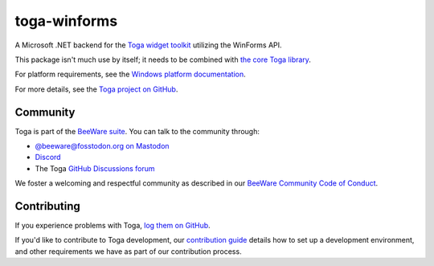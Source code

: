 .. |pyversions| image:: https://img.shields.io/pypi/pyversions/toga-winforms.svg
    :target: https://pypi.python.org/pypi/toga-winforms
    :alt: Python Versions

.. |license| image:: https://img.shields.io/pypi/l/toga-winforms.svg
    :target: https://github.com/beeware/toga-winforms/blob/main/LICENSE
    :alt: BSD-3-Clause License

.. |maturity| image:: https://img.shields.io/pypi/status/toga-winforms.svg
    :target: https://pypi.python.org/pypi/toga-winforms
    :alt: Project status

toga-winforms
=============

|pyversions| |license| |maturity|

A Microsoft .NET backend for the `Toga widget toolkit`_ utilizing the WinForms API.

This package isn't much use by itself; it needs to be combined with `the core Toga library`_.

For platform requirements, see the `Windows platform documentation
<https://toga.readthedocs.io/en/latest/reference/platforms/windows.html#prerequisites>`__.

For more details, see the `Toga project on GitHub`_.

.. _Toga widget toolkit: https://beeware.org/toga
.. _the core Toga library: https://pypi.python.org/pypi/toga-core
.. _Toga project on GitHub: https://github.com/beeware/toga

Community
---------

Toga is part of the `BeeWare suite`_. You can talk to the community through:

* `@beeware@fosstodon.org on Mastodon`_
* `Discord`_
* The Toga `GitHub Discussions forum`_

We foster a welcoming and respectful community as described in our
`BeeWare Community Code of Conduct`_.

.. _BeeWare suite: https://beeware.org
.. _@beeware@fosstodon.org on Mastodon: https://fosstodon.org/@beeware
.. _Discord: https://beeware.org/bee/chat/
.. _GitHub Discussions forum: https://github.com/beeware/toga/discussions
.. _BeeWare Community Code of Conduct: https://beeware.org/community/behavior/

Contributing
------------

If you experience problems with Toga, `log them on GitHub
<https://github.com/beeware/toga/issues>`__.

If you'd like to contribute to Toga development, our `contribution guide
<https://toga.readthedocs.io/en/latest/how-to/contribute/>`__
details how to set up a development environment, and other requirements we have
as part of our contribution process.
